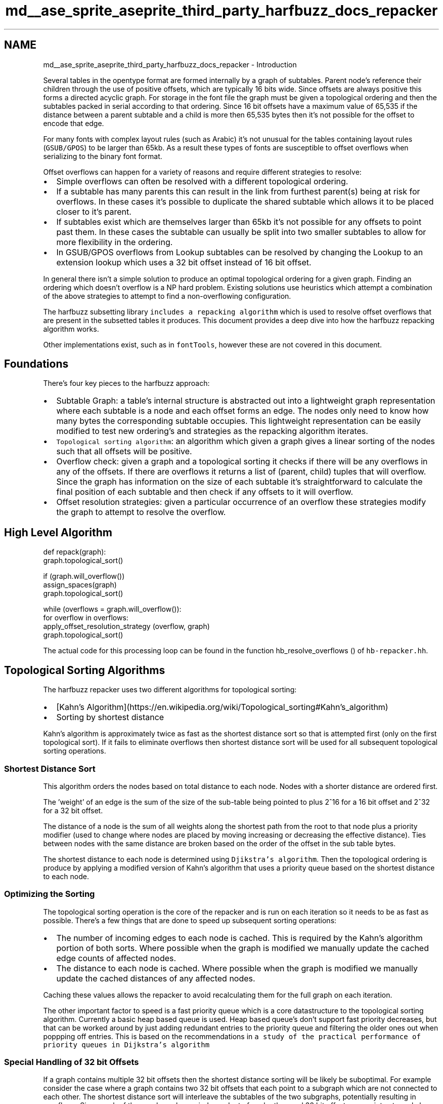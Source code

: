 .TH "md__ase_sprite_aseprite_third_party_harfbuzz_docs_repacker" 3 "Wed Feb 1 2023" "Version Version 0.0" "My Project" \" -*- nroff -*-
.ad l
.nh
.SH NAME
md__ase_sprite_aseprite_third_party_harfbuzz_docs_repacker \- Introduction 
.PP
Several tables in the opentype format are formed internally by a graph of subtables\&. Parent node's reference their children through the use of positive offsets, which are typically 16 bits wide\&. Since offsets are always positive this forms a directed acyclic graph\&. For storage in the font file the graph must be given a topological ordering and then the subtables packed in serial according to that ordering\&. Since 16 bit offsets have a maximum value of 65,535 if the distance between a parent subtable and a child is more then 65,535 bytes then it's not possible for the offset to encode that edge\&.
.PP
For many fonts with complex layout rules (such as Arabic) it's not unusual for the tables containing layout rules (\fCGSUB/GPOS\fP) to be larger than 65kb\&. As a result these types of fonts are susceptible to offset overflows when serializing to the binary font format\&.
.PP
Offset overflows can happen for a variety of reasons and require different strategies to resolve:
.IP "\(bu" 2
Simple overflows can often be resolved with a different topological ordering\&.
.IP "\(bu" 2
If a subtable has many parents this can result in the link from furthest parent(s) being at risk for overflows\&. In these cases it's possible to duplicate the shared subtable which allows it to be placed closer to it's parent\&.
.IP "\(bu" 2
If subtables exist which are themselves larger than 65kb it's not possible for any offsets to point past them\&. In these cases the subtable can usually be split into two smaller subtables to allow for more flexibility in the ordering\&.
.IP "\(bu" 2
In GSUB/GPOS overflows from Lookup subtables can be resolved by changing the Lookup to an extension lookup which uses a 32 bit offset instead of 16 bit offset\&.
.PP
.PP
In general there isn't a simple solution to produce an optimal topological ordering for a given graph\&. Finding an ordering which doesn't overflow is a NP hard problem\&. Existing solutions use heuristics which attempt a combination of the above strategies to attempt to find a non-overflowing configuration\&.
.PP
The harfbuzz subsetting library \fCincludes a repacking algorithm\fP which is used to resolve offset overflows that are present in the subsetted tables it produces\&. This document provides a deep dive into how the harfbuzz repacking algorithm works\&.
.PP
Other implementations exist, such as in \fCfontTools\fP, however these are not covered in this document\&.
.SH "Foundations"
.PP
There's four key pieces to the harfbuzz approach:
.PP
.IP "\(bu" 2
Subtable Graph: a table's internal structure is abstracted out into a lightweight graph representation where each subtable is a node and each offset forms an edge\&. The nodes only need to know how many bytes the corresponding subtable occupies\&. This lightweight representation can be easily modified to test new ordering's and strategies as the repacking algorithm iterates\&.
.IP "\(bu" 2
\fCTopological sorting algorithm\fP: an algorithm which given a graph gives a linear sorting of the nodes such that all offsets will be positive\&.
.IP "\(bu" 2
Overflow check: given a graph and a topological sorting it checks if there will be any overflows in any of the offsets\&. If there are overflows it returns a list of (parent, child) tuples that will overflow\&. Since the graph has information on the size of each subtable it's straightforward to calculate the final position of each subtable and then check if any offsets to it will overflow\&.
.IP "\(bu" 2
Offset resolution strategies: given a particular occurrence of an overflow these strategies modify the graph to attempt to resolve the overflow\&.
.PP
.SH "High Level Algorithm"
.PP
.PP
.nf
def repack(graph):
  graph\&.topological_sort()

  if (graph\&.will_overflow())
    assign_spaces(graph)
    graph\&.topological_sort()

  while (overflows = graph\&.will_overflow()):
    for overflow in overflows:
      apply_offset_resolution_strategy (overflow, graph)
    graph\&.topological_sort()
.fi
.PP
.PP
The actual code for this processing loop can be found in the function hb_resolve_overflows () of \fChb-repacker\&.hh\fP\&.
.SH "Topological Sorting Algorithms"
.PP
The harfbuzz repacker uses two different algorithms for topological sorting:
.IP "\(bu" 2
[Kahn's Algorithm](https://en.wikipedia.org/wiki/Topological_sorting#Kahn's_algorithm)
.IP "\(bu" 2
Sorting by shortest distance
.PP
.PP
Kahn's algorithm is approximately twice as fast as the shortest distance sort so that is attempted first (only on the first topological sort)\&. If it fails to eliminate overflows then shortest distance sort will be used for all subsequent topological sorting operations\&.
.SS "Shortest Distance Sort"
This algorithm orders the nodes based on total distance to each node\&. Nodes with a shorter distance are ordered first\&.
.PP
The 'weight' of an edge is the sum of the size of the sub-table being pointed to plus 2^16 for a 16 bit offset and 2^32 for a 32 bit offset\&.
.PP
The distance of a node is the sum of all weights along the shortest path from the root to that node plus a priority modifier (used to change where nodes are placed by moving increasing or decreasing the effective distance)\&. Ties between nodes with the same distance are broken based on the order of the offset in the sub table bytes\&.
.PP
The shortest distance to each node is determined using \fCDjikstra's algorithm\fP\&. Then the topological ordering is produce by applying a modified version of Kahn's algorithm that uses a priority queue based on the shortest distance to each node\&.
.SS "Optimizing the Sorting"
The topological sorting operation is the core of the repacker and is run on each iteration so it needs to be as fast as possible\&. There's a few things that are done to speed up subsequent sorting operations:
.PP
.IP "\(bu" 2
The number of incoming edges to each node is cached\&. This is required by the Kahn's algorithm portion of both sorts\&. Where possible when the graph is modified we manually update the cached edge counts of affected nodes\&.
.IP "\(bu" 2
The distance to each node is cached\&. Where possible when the graph is modified we manually update the cached distances of any affected nodes\&.
.PP
.PP
Caching these values allows the repacker to avoid recalculating them for the full graph on each iteration\&.
.PP
The other important factor to speed is a fast priority queue which is a core datastructure to the topological sorting algorithm\&. Currently a basic heap based queue is used\&. Heap based queue's don't support fast priority decreases, but that can be worked around by just adding redundant entries to the priority queue and filtering the older ones out when poppping off entries\&. This is based on the recommendations in \fCa study of the practical performance of priority queues in Dijkstra's algorithm\fP
.SS "Special Handling of 32 bit Offsets"
If a graph contains multiple 32 bit offsets then the shortest distance sorting will be likely be suboptimal\&. For example consider the case where a graph contains two 32 bit offsets that each point to a subgraph which are not connected to each other\&. The shortest distance sort will interleave the subtables of the two subgraphs, potentially resulting in overflows\&. Since each of these subgraphs are independent of each other, and 32 bit offsets can point extremely long distances a better strategy is to pack the first subgraph in it's entirety and then have the second subgraph packed after with the 32 bit offset pointing over the first subgraph\&. For example given the graph:
.PP
.PP
.nf
a\-\-\- b \-\- d \-\- f
 \\
  \\_ c \-\- e \-\- g
.fi
.PP
.PP
Where the links from a to b and a to c are 32 bit offsets, the shortest distance sort would be:
.PP
.PP
.nf
a, b, c, d, e, f, g
.fi
.PP
.PP
If nodes d and e have a combined size greater than 65kb then the offset from d to f will overflow\&. \fBA\fP better ordering is:
.PP
.PP
.nf
a, b, d, f, c, e, g
.fi
.PP
.PP
The ability for 32 bit offsets to point long distances is utilized to jump over the subgraph of b which gives the remaining 16 bit offsets a better chance of not overflowing\&.
.PP
The above is an ideal situation where the subgraphs are disconnected from each other, in practice this is often not this case\&. So this idea can be generalized as follows:
.PP
If there is a subgraph that is only reachable from one or more 32 bit offsets, then:
.IP "\(bu" 2
That subgraph can be treated as an independent unit and all nodes of the subgraph packed in isolation from the rest of the graph\&.
.IP "\(bu" 2
In a table that occupies less than 4gb of space (in practice all fonts), that packed independent subgraph can be placed anywhere after the parent nodes without overflowing the 32 bit offsets from the parent nodes\&.
.PP
.PP
The sorting algorithm incorporates this via a 'space' modifier that can be applied to nodes in the graph\&. By default all nodes are treated as being in space zero\&. If a node is given a non-zero space, n, then the computed distance to the node will be modified by adding \fCn * 2^32\fP\&. This will cause that node and it's descendants to be packed between all nodes in space n-1 and space n+1\&. Resulting in a topological sort like:
.PP
.PP
.nf
| space 0 subtables | space 1 subtables | \&.\&.\&.\&. | space n subtables |
.fi
.PP
.PP
The assign_spaces() step in the high level algorithm is responsible for identifying independent subgraphs and assigning unique spaces to each one\&. More information on the space assignment can be found in the next section\&.
.SH "Offset Resolution Strategies"
.PP
.SS "Space Assignment"
The goal of space assignment is to find connected subgraphs that are only reachable via 32 bit offsets and then assign each such subgraph to a unique non-zero space\&. The algorithm is roughly:
.PP
.IP "1." 4
Collect the set, \fCS\fP, of nodes that are children of 32 bit offsets\&.
.IP "2." 4
Do a directed traversal from each node in \fCS\fP and collect all encountered nodes into set \fCT\fP\&. Mark all nodes in the graph that are not in \fCT\fP as being in space 0\&.
.IP "3." 4
Set \fCnext_space = 1\fP\&.
.IP "4." 4
While set \fCS\fP is not empty:
.PP
a\&. Pick a node \fCn\fP in set \fCS\fP then perform an undirected graph traversal and find the set \fCQ\fP of nodes that are reachable from \fCn\fP\&.
.PP
b\&. During traversal if a node, \fCm\fP, has a edge to a node in space 0 then \fCm\fP must be duplicated to disconnect it from space 0\&.
.PP
d\&. Remove all nodes in \fCQ\fP from \fCS\fP and assign all nodes in \fCQ\fP to \fCnext_space\fP\&.
.PP
c\&. Increment \fCnext_space\fP by one\&.
.PP
.SS "Manual Iterative Resolutions"
For each overflow in each iteration the algorithm will attempt to apply offset overflow resolution strategies to eliminate the overflow\&. The type of strategy applied is dependent on the characteristics of the overflowing link:
.PP
.IP "\(bu" 2
If the overflowing offset is inside a space other than space 0 and the subgraph space has more than one 32 bit offset pointing into the subgraph then subdivide the space by moving subgraph from one of the 32 bit offsets into a new space via the duplication of shared nodes\&.
.IP "\(bu" 2
If the overflowing offset is pointing to a subtable with more than one incoming edge: duplicate the node so that the overflowing offset is pointing at it's own copy of that node\&.
.IP "\(bu" 2
Otherwise, attempt to move the child subtable closer to it's parent\&. This is accomplished by raising the priority of all children of the parent\&. Next time the topological sort is run the children will be ordered closer to the parent\&.
.PP
.SH "Test Cases"
.PP
The harfbuzz repacker has tests defined using generic graphs: https://github.com/harfbuzz/harfbuzz/blob/main/src/test-repacker.cc
.SH "Future Improvements"
.PP
The above resolution strategies are not sufficient to resolve all overflows\&. For example consider the case where a single subtable is 65k and the graph structure requires an offset to point over it\&.
.PP
The current harfbuzz implementation is suitable for the vast majority of subsetting related overflows\&. Subsetting related overflows are typically easy to solve since all subsets are derived from a font that was originally overflow free\&. \fBA\fP more general purpose version of the algorithm suitable for font creation purposes will likely need some additional offset resolution strategies:
.PP
.IP "\(bu" 2
Currently only children nodes are moved to resolve offsets\&. However, in many cases moving a parent node closer to it's children will have less impact on the size of other offsets\&. Thus the algorithm should use a heuristic (based on parent and child subtable sizes) to decide if the children's priority should be increased or the parent's priority decreased\&.
.IP "\(bu" 2
Many subtables can be split into two smaller subtables without impacting the overall functionality\&. This should be done when an overflow is the result of a very large table which can't be moved to avoid offsets pointing over it\&.
.IP "\(bu" 2
Lookup subtables in GSUB/GPOS can be upgraded to extension lookups which uses a 32 bit offset\&. Overflows from a Lookup subtable to it's child should be resolved by converting to an extension lookup\&.
.PP
.PP
Once additional resolution strategies are added to the algorithm it's likely that we'll need to switch to using a \fCbacktracking algorithm\fP to explore the various combinations of resolution strategies until a non-overflowing combination is found\&. This will require the ability to restore the graph to an earlier state\&. It's likely that using a stack of undoable resolution commands could be used to accomplish this\&. 
